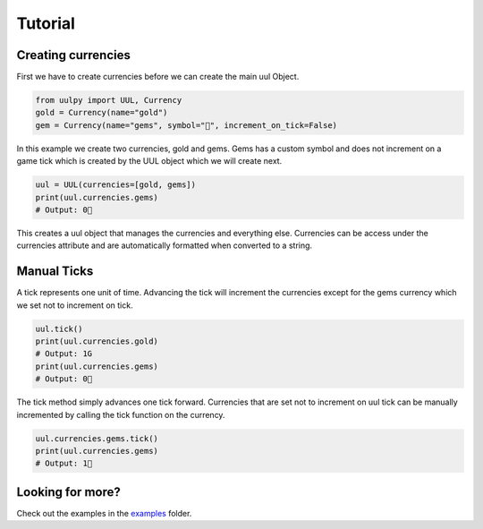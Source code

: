 =========
Tutorial
=========

Creating currencies
--------------------

First we have to create currencies before we can create the main uul Object.

.. code-block:: python

    from uulpy import UUL, Currency
    gold = Currency(name="gold")
    gem = Currency(name="gems", symbol="💎", increment_on_tick=False)

In this example we create two currencies, gold and gems. Gems has a custom symbol and does not increment on a game tick which is created by the UUL object which we will create next.

.. code-block:: python

    uul = UUL(currencies=[gold, gems])
    print(uul.currencies.gems)
    # Output: 0💎

This creates a uul object that manages the currencies and everything else. Currencies can be access under the currencies attribute and are automatically formatted when converted to a string.

Manual Ticks
-------------

A tick represents one unit of time. Advancing the tick will increment the currencies except for the gems currency which we set not to increment on tick.

.. code-block:: python

    uul.tick()
    print(uul.currencies.gold)
    # Output: 1G
    print(uul.currencies.gems)
    # Output: 0💎

The tick method simply advances one tick forward. Currencies that are set not to increment on uul tick can be manually incremented by calling the tick function on the currency.

.. code-block:: python
    
    uul.currencies.gems.tick()
    print(uul.currencies.gems)
    # Output: 1💎

Looking for more?
------------------

Check out the examples in the `examples <https://github.com/lpawlick/uulpy/tree/master/examples>`_ folder.
